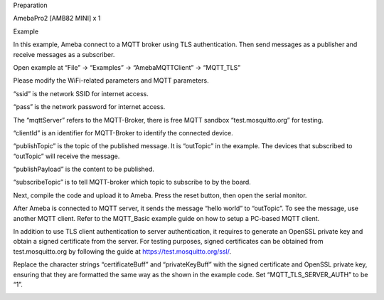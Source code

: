 Preparation

AmebaPro2 [AMB82 MINI] x 1

Example

In this example, Ameba connect to a MQTT broker using TLS
authentication. Then send messages as a publisher and receive messages
as a subscriber.

Open example at “File” -> “Examples” -> “AmebaMQTTClient” -> “MQTT_TLS”

Please modify the WiFi-related parameters and MQTT parameters.

“ssid” is the network SSID for internet access.

“pass” is the network password for internet access.

The “mqttServer” refers to the MQTT-Broker, there is free MQTT sandbox
“test.mosquitto.org” for testing.

“clientId” is an identifier for MQTT-Broker to identify the connected
device.

“publishTopic” is the topic of the published message. It is “outTopic”
in the example. The devices that subscribed to “outTopic” will receive
the message.

“publishPayload” is the content to be published.

“subscribeTopic” is to tell MQTT-broker which topic to subscribe to by
the board.

Next, compile the code and upload it to Ameba. Press the reset button,
then open the serial monitor.

After Ameba is connected to MQTT server, it sends the message “hello
world” to “outTopic”. To see the message, use another MQTT client. Refer
to the MQTT_Basic example guide on how to setup a PC-based MQTT client.

In addition to use TLS client authentication to server authentication,
it requires to generate an OpenSSL private key and obtain a signed
certificate from the server. For testing purposes, signed certificates
can be obtained from test.mosquitto.org by following the guide
at https://test.mosquitto.org/ssl/.

Replace the character strings “certificateBuff” and “privateKeyBuff”
with the signed certificate and OpenSSL private key, ensuring that they
are formatted the same way as the shown in the example code. Set
“MQTT_TLS_SERVER_AUTH” to be “1”.

|image01.png| |image02.png| |image03.png|

.. |image01.png| image:: ../../../_static/_Example_Guides/_MQTT%20-%20Set%20up%20Client%20TLS/image01.png
.. |image02.png| image:: ../../../_static/_Example_Guides/_MQTT%20-%20Set%20up%20Client%20TLS/image02.png
.. |image03.png| image:: ../../../_static/_Example_Guides/_MQTT%20-%20Set%20up%20Client%20TLS/image03.png
